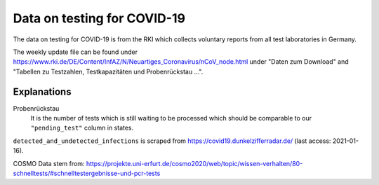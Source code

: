 Data on testing for COVID-19
============================

The data on testing for COVID-19 is from the RKI which collects voluntary reports from
all test laboratories in Germany.

The weekly update file can be found under
https://www.rki.de/DE/Content/InfAZ/N/Neuartiges_Coronavirus/nCoV_node.html under "Daten
zum Download" and "Tabellen zu Testzahlen, Testkapazitäten und Probenrückstau ...".

Explanations
------------

Probenrückstau
    It is the number of tests which is still waiting to be processed which should be
    comparable to our ``"pending_test"`` column in states.


``detected_and_undetected_infections`` is scraped from
https://covid19.dunkelzifferradar.de/ (last access: 2021-01-16).


COSMO Data stem from: https://projekte.uni-erfurt.de/cosmo2020/web/topic/wissen-verhalten/80-schnelltests/#schnelltestergebnisse-und-pcr-tests
